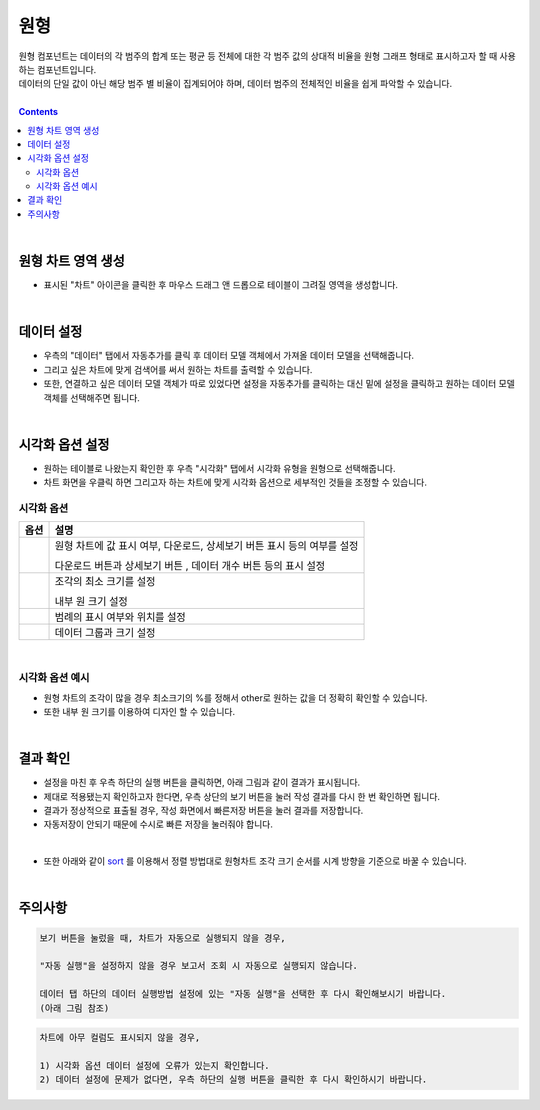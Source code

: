 ===================================================================
원형
===================================================================

| 원형 컴포넌트는 데이터의 각 범주의 합계 또는 평균 등 전체에 대한 각 범주 값의 상대적 비율을 원형 그래프 형태로 표시하고자 할 때 사용하는 컴포넌트입니다. 
| 데이터의 단일 값이 아닌 해당 범주 별 비율이 집계되어야 하며, 데이터 범주의 전체적인 비율을 쉽게 파악할 수 있습니다. 

| 
.. contents::
    :backlinks: top
    
| 
-------------------------------------------------------------------
원형 차트 영역 생성
-------------------------------------------------------------------
- 표시된 "차트" 아이콘을 클릭한 후 마우스 드래그 앤 드롭으로 테이블이 그려질 영역을 생성합니다.

.. image:: ./images/tu_01.png
    :alt: 원형차트생성

| 
-------------------------------------------------------------------
데이터 설정
-------------------------------------------------------------------

- 우측의 "데이터" 탭에서 자동추가를 클릭 후 데이터 모델 객체에서 가져올 데이터 모델을 선택해줍니다.
- 그리고 싶은 차트에 맞게 검색어를 써서 원하는 차트를 출력할 수 있습니다.
- 또한, 연결하고 싶은 데이터 모델 객체가 따로 있었다면 설정을 자동추가를 클릭하는 대신 밑에 설정을 클릭하고 원하는 데이터 모델 객체를 선택해주면 됩니다.


.. image:: ./images/pie_06.png
    :alt: 데이터모델선택
| 
-------------------------------------------------------------------
시각화 옵션 설정
-------------------------------------------------------------------
- 원하는 테이블로 나왔는지 확인한 후 우측 "시각화" 탭에서 시각화 유형을 원형으로 선택해줍니다.
- 차트 화면을 우클릭 하면 그리고자 하는 차트에 맞게 시각화 옵션으로 세부적인 것들을  조정할 수 있습니다.


.. image:: ./images/pie_01.PNG
    :alt: 시각화원형
    
    
시각화 옵션
=================================================================

.. |opt1| image:: ./images/pie_02.PNG
    :scale: 90%
    :alt: 원형 시각화 옵션 (1)

.. |opt2| image:: ./images/pie_03.PNG
    :scale: 90%
    :alt: 원형 시각화 옵션 (2)

.. |opt3| image:: ./images/pie_04.PNG
    :scale: 90%
    :alt: 원형 시각화 옵션 (3)

.. |opt4| image:: ./images/pie_05.PNG
    :scale: 90%
    :alt: 원형 시각화 옵션 (4)

.. list-table::
   :header-rows: 1

   * - 옵션
     - 설명
   * - |opt1|
     - 원형 차트에 값 표시 여부, 다운로드, 상세보기 버튼 표시 등의 여부를 설정\

       다운로드 버튼과 상세보기 버튼 , 데이터 개수 버튼 등의 표시 설정
   * - |opt2|
     - 조각의 최소 크기를 설정\
     
       내부 원 크기 설정
   * - |opt3|
     - 범례의 표시 여부와 위치를 설정
   * - |opt4|
     - 데이터 그룹과 크기 설정
| 
시각화 옵션 예시
=================================================================
- 원형 차트의 조각이 많을 경우 최소크기의 %를 정해서 other로 원하는 값을 더 정확히 확인할 수 있습니다.
- 또한 내부 원 크기를 이용하여 디자인 할 수 있습니다.

.. image:: ./images/pie_08.png
    :alt: 원형 시각화

| 
-------------------------------------------------------------------
결과 확인
-------------------------------------------------------------------
- 설정을 마친 후 우측 하단의 실행 버튼을 클릭하면, 아래 그림과 같이 결과가 표시됩니다.
- 제대로 적용됐는지 확인하고자 한다면, 우측 상단의 보기 버튼을 눌러 작성 결과를 다시 한 번 확인하면 됩니다.
- 결과가 정상적으로 표출될 경우, 작성 화면에서 빠른저장 버튼을 눌러 결과를 저장합니다.
- 자동저장이 안되기 때문에 수시로 빠른 저장을 눌러줘야 합니다.


.. image:: ./images/pie_07.png
    :alt: 원형 시각화 결과 확인
| 
- 또한 아래와 같이 `sort <https://docs.iris.tools/manual/IRIS-Manual/IRIS-Discovery-Middleware/command/commands/sort.html?highlight=sort>`__ 를 이용해서 정렬 방법대로 원형차트 조각 크기 순서를 시계 방향을 기준으로 바꿀 수 있습니다.

.. image:: ./images/pie_09.png
    :alt: 원형 시각화 결과 확인

| 
-------------------------------------------------------------------
주의사항
-------------------------------------------------------------------

.. code::

    보기 버튼을 눌렀을 때, 차트가 자동으로 실행되지 않을 경우,

    "자동 실행"을 설정하지 않을 경우 보고서 조회 시 자동으로 실행되지 않습니다.

    데이터 탭 하단의 데이터 실행방법 설정에 있는 "자동 실행"을 선택한 후 다시 확인해보시기 바랍니다.
    (아래 그림 참조)

.. image:: ./images/tu_02.png
    :scale: 90%
    :alt: 자동실행 설정

.. code::

    차트에 아무 컬럼도 표시되지 않을 경우,

    1) 시각화 옵션 데이터 설정에 오류가 있는지 확인합니다.
    2) 데이터 설정에 문제가 없다면, 우측 하단의 실행 버튼을 클릭한 후 다시 확인하시기 바랍니다.

